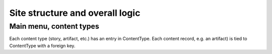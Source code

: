 Site structure and overall logic
================================

Main menu, content types
------------------------

Each content type (story, artifact, etc.) has an entry in ContentType. Each content record, e.g. an artifact) is tied to ContentType with a foreign key.
